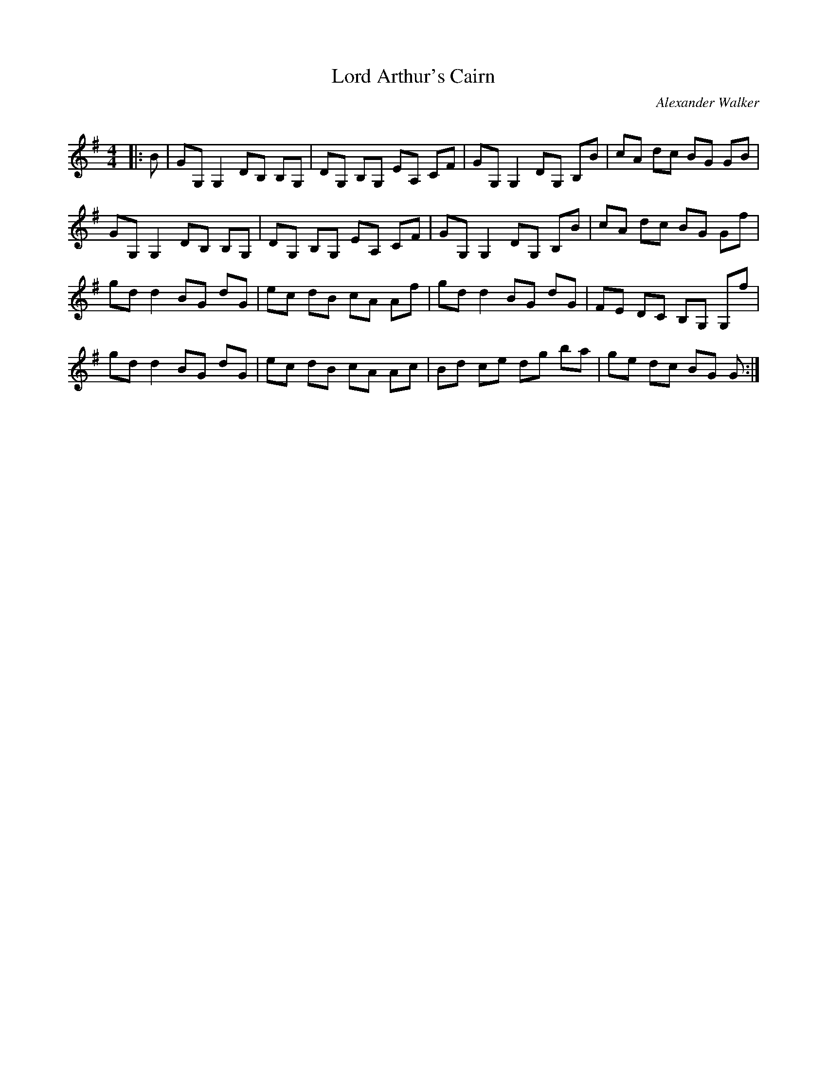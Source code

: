 X:1
T: Lord Arthur's Cairn
C:Alexander Walker
R:Reel
Q: 232
K:G
M:4/4
L:1/8
|:B|GG, G,2 DB, B,G,|DG, B,G, EA, CF|GG, G,2 DG, B,B|cA dc BG GB|
GG, G,2 DB, B,G,|DG, B,G, EA, CF|GG, G,2 DG, B,B|cA dc BG Gf|
gd d2 BG dG|ec dB cA Af|gd d2 BG dG|FE DC B,G, G,f|
gd d2 BG dG|ec dB cA Ac|Bd ce dg ba|ge dc BG G:|
